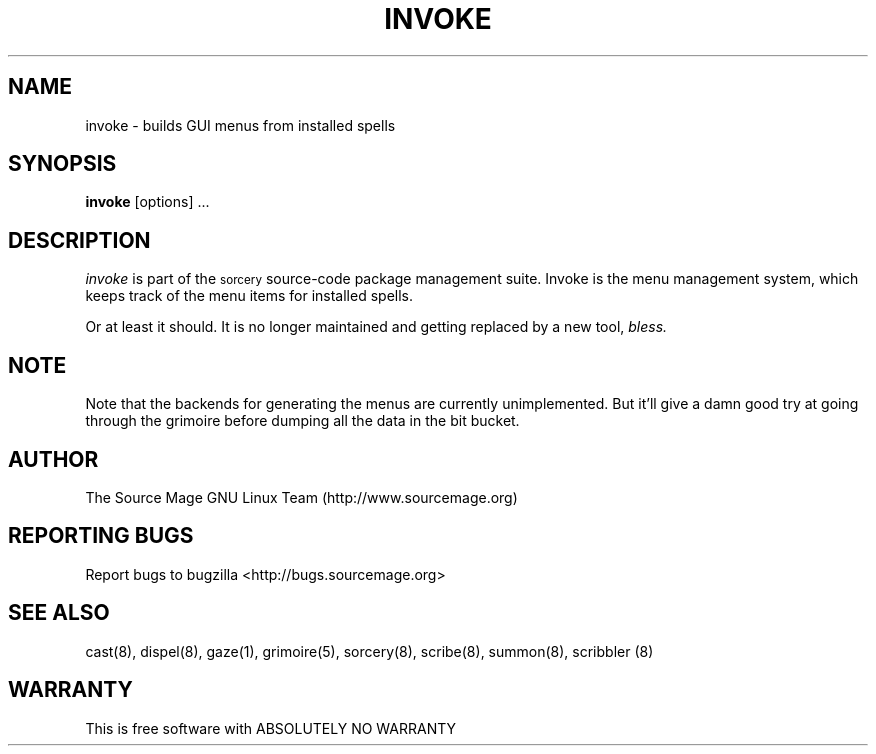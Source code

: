 .TH INVOKE 8 "January 2003" "Source Mage GNU Linux" "System Administration"
.SH NAME
invoke \- builds GUI menus from installed spells
.SH SYNOPSIS
.B invoke
[options] ...
.SH "DESCRIPTION"
.I invoke
is part of the
.SM sorcery
source-code package management suite. Invoke is the menu management system, which keeps
track of the menu items for installed spells. 
.PP
Or at least it should. It is no longer maintained and getting replaced by a
new tool,
.I bless.
.SH "NOTE"
Note that the backends for generating the menus are currently unimplemented. But it'll give
a damn good try at going through the grimoire before dumping all the data in the bit bucket.
.SH "AUTHOR"
The Source Mage GNU Linux Team (http://www.sourcemage.org)
.PP
.SH "REPORTING BUGS"
Report bugs to bugzilla <http://bugs.sourcemage.org>
.SH "SEE ALSO"
cast(8), dispel(8), gaze(1), grimoire(5), sorcery(8), scribe(8), summon(8), scribbler (8)
.SH "WARRANTY"
This is free software with ABSOLUTELY NO WARRANTY

